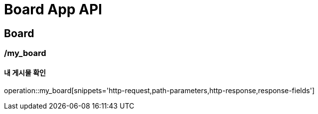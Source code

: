= Board App API

== Board

=== /my_board
==== 내 게시물 확인
operation::my_board[snippets='http-request,path-parameters,http-response,response-fields']